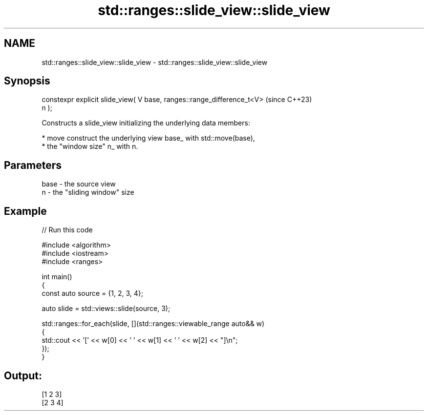 .TH std::ranges::slide_view::slide_view 3 "2024.06.10" "http://cppreference.com" "C++ Standard Libary"
.SH NAME
std::ranges::slide_view::slide_view \- std::ranges::slide_view::slide_view

.SH Synopsis
   constexpr explicit slide_view( V base, ranges::range_difference_t<V>   (since C++23)
   n );

   Constructs a slide_view initializing the underlying data members:

     * move construct the underlying view base_ with std::move(base),
     * the "window size" n_ with n.

.SH Parameters

   base - the source view
   n    - the "sliding window" size

.SH Example


// Run this code

 #include <algorithm>
 #include <iostream>
 #include <ranges>

 int main()
 {
     const auto source = {1, 2, 3, 4};

     auto slide = std::views::slide(source, 3);

     std::ranges::for_each(slide, [](std::ranges::viewable_range auto&& w)
     {
         std::cout << '[' << w[0] << ' ' << w[1] << ' ' << w[2] << "]\\n";
     });
 }

.SH Output:

 [1 2 3]
 [2 3 4]
